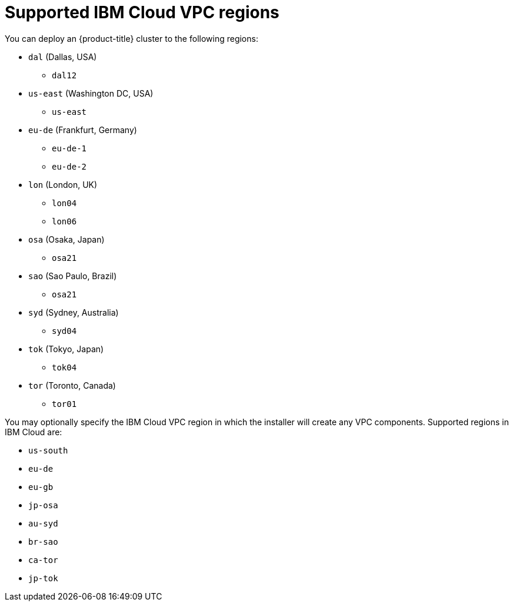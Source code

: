 // Module included in the following assemblies:
//
// installing/installing_ibm_cloud_public/installing-ibm-cloud-account.adoc

:_content-type: REFERENCE
[id="installation-ibm-cloud-regions_{context}"]
= Supported IBM Cloud VPC regions

You can deploy an {product-title} cluster to the following regions:

//Not listed for openshift-install: br-sao, in-che, kr-seo

* `dal` (Dallas, USA)
** `dal12`
* `us-east` (Washington DC, USA)
** `us-east`
* `eu-de` (Frankfurt, Germany)
** `eu-de-1`
** `eu-de-2`
* `lon` (London, UK)
** `lon04`
** `lon06`
* `osa` (Osaka, Japan)
** `osa21`
* `sao` (Sao Paulo, Brazil)
** `osa21`
* `syd` (Sydney, Australia)
** `syd04`
* `tok` (Tokyo, Japan)
** `tok04`
* `tor` (Toronto, Canada)
** `tor01`

You may optionally specify the IBM Cloud VPC region in which the installer will create any VPC components. Supported regions in IBM Cloud are:

* `us-south`
* `eu-de`
* `eu-gb`
* `jp-osa`
* `au-syd`
* `br-sao`
* `ca-tor`
* `jp-tok`

